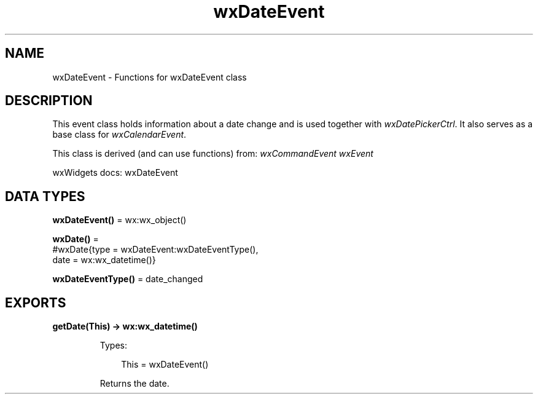 .TH wxDateEvent 3 "wx 2.2.2" "wxWidgets team." "Erlang Module Definition"
.SH NAME
wxDateEvent \- Functions for wxDateEvent class
.SH DESCRIPTION
.LP
This event class holds information about a date change and is used together with \fIwxDatePickerCtrl\fR\&\&. It also serves as a base class for \fIwxCalendarEvent\fR\&\&.
.LP
This class is derived (and can use functions) from: \fIwxCommandEvent\fR\& \fIwxEvent\fR\&
.LP
wxWidgets docs: wxDateEvent
.SH DATA TYPES
.nf

\fBwxDateEvent()\fR\& = wx:wx_object()
.br
.fi
.nf

\fBwxDate()\fR\& = 
.br
    #wxDate{type = wxDateEvent:wxDateEventType(),
.br
            date = wx:wx_datetime()}
.br
.fi
.nf

\fBwxDateEventType()\fR\& = date_changed
.br
.fi
.SH EXPORTS
.LP
.nf

.B
getDate(This) -> wx:wx_datetime()
.br
.fi
.br
.RS
.LP
Types:

.RS 3
This = wxDateEvent()
.br
.RE
.RE
.RS
.LP
Returns the date\&.
.RE
